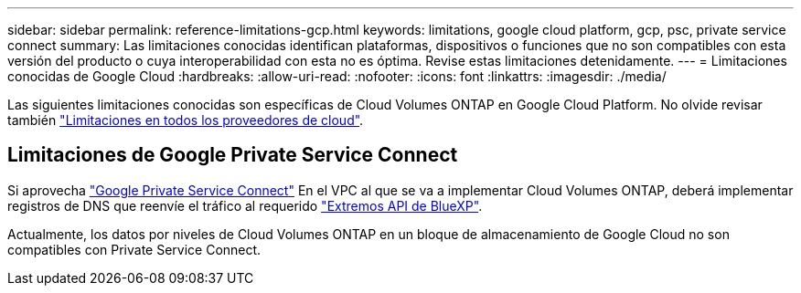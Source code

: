 ---
sidebar: sidebar 
permalink: reference-limitations-gcp.html 
keywords: limitations, google cloud platform, gcp, psc, private service connect 
summary: Las limitaciones conocidas identifican plataformas, dispositivos o funciones que no son compatibles con esta versión del producto o cuya interoperabilidad con esta no es óptima. Revise estas limitaciones detenidamente. 
---
= Limitaciones conocidas de Google Cloud
:hardbreaks:
:allow-uri-read: 
:nofooter: 
:icons: font
:linkattrs: 
:imagesdir: ./media/


[role="lead"]
Las siguientes limitaciones conocidas son específicas de Cloud Volumes ONTAP en Google Cloud Platform. No olvide revisar también link:reference-limitations.html["Limitaciones en todos los proveedores de cloud"].



== Limitaciones de Google Private Service Connect

Si aprovecha https://cloud.google.com/vpc/docs/private-service-connect["Google Private Service Connect"^] En el VPC al que se va a implementar Cloud Volumes ONTAP, deberá implementar registros de DNS que reenvíe el tráfico al requerido https://docs.netapp.com/us-en/cloud-manager-setup-admin/task-creating-connectors-gcp.html#outbound-internet-access["Extremos API de BlueXP"^].

Actualmente, los datos por niveles de Cloud Volumes ONTAP en un bloque de almacenamiento de Google Cloud no son compatibles con Private Service Connect.

